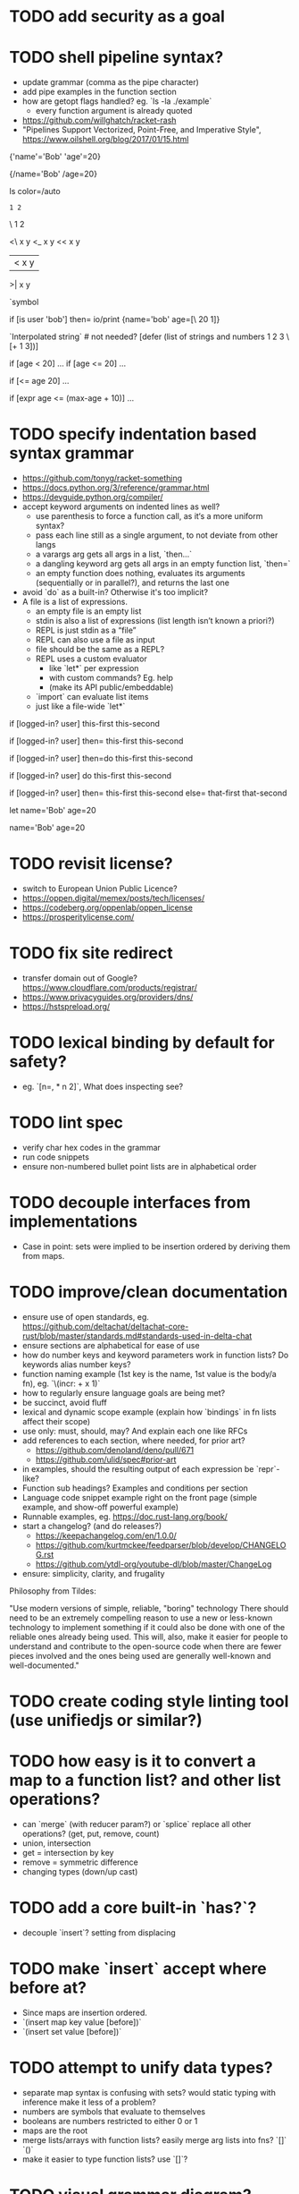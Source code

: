 * TODO add security as a goal

* TODO shell pipeline syntax?

- update grammar (comma as the pipe character) 
- add pipe examples in the function section 
- how are getopt flags handled? eg. `ls -la ./example`
  - every function argument is already quoted
- https://github.com/willghatch/racket-rash
- "Pipelines Support Vectorized, Point-Free, and Imperative Style", https://www.oilshell.org/blog/2017/01/15.html

# Symbols are unquoted strings, bare words.
# Still defined in the grammar. 
# Just don't have separate types.
# This means source parsing round-trip isn't 1:1.
# Precedent in the grammar transformations.

{'name'='Bob' 'age'=20}

# Dangling get chain reused for quoting.
# Equivalent.
# Ambiguous with accessing root entries? 

{/name='Bob' /age=20} 

# Useful also for command line flags.
# Eg: ls --color=auto

ls color=/auto

# Division syntax.

: 1 2
\ 1 2

# Numeric comparison operators.

<\ x y
<_ x y
<< x y
|< x y
>| x y



# Make it multiple values to generalize? Orthogonal? 
# How to escape? 

`symbol

if [is user 'bob'] then=
  io/print {name='bob' age=[\ 20 1]} 

`Interpolated string\n` # not needed? 
[defer (list of strings and numbers 1 2 3 \[+ 1 3])]

# Over using keyword parameters? 
if [age < 20] ...
if [age <= 20] ...

# And function names? 
if [<= age 20] ...

# Math expression helper? 
if [expr age <= (max-age + 10)] ...

# Avoid reserving equals sign?

* TODO specify indentation based syntax grammar

- https://github.com/tonyg/racket-something
- https://docs.python.org/3/reference/grammar.html
- https://devguide.python.org/compiler/
- accept keyword arguments on indented lines as well?
  - use parenthesis to force a function call, as it‘s a more uniform syntax?
  - pass each line still as a single argument, to not deviate from other langs 
  - a varargs arg gets all args in a list, `then...`
  - a dangling keyword arg gets all args in an empty function list, `then=`
  - an empty function does nothing, evaluates its arguments (sequentially or in parallel?), and returns the last one 
- avoid `do` as a built-in? Otherwise it's too implicit? 
- A file is a list of expressions. 
  - an empty file is an empty list
  - stdin is also a list of expressions (list length isn’t known a priori?)
  - REPL is just stdin as a “file”
  - REPL can also use a file as input
  - file should be the same as a REPL?
  - REPL uses a custom evaluator
    - like `let*` per expression
    - with custom commands? Eg. help
    - (make its API public/embeddable)
  - `import` can evaluate list items
  - just like a file-wide `let*`
 
if [logged-in? user]
  this-first
  this-second

if [logged-in? user] then=
  this-first
  this-second

if [logged-in? user] then=do
  this-first
  this-second

if [logged-in? user] do
  this-first
  this-second

if [logged-in? user]
  then=
    this-first
    this-second
  else=
    that-first
    that-second

let
  name='Bob'
  age=20

# Globals without `let`
name='Bob'
age=20

* TODO revisit license?

- switch to European Union Public Licence?
- https://oppen.digital/memex/posts/tech/licenses/
- https://codeberg.org/oppenlab/oppen_license
- https://prosperitylicense.com/ 

* TODO fix site redirect

- transfer domain out of Google? https://www.cloudflare.com/products/registrar/
- https://www.privacyguides.org/providers/dns/
- https://hstspreload.org/

* TODO lexical binding by default for safety?

- eg. `[n=, * n 2]`, What does inspecting see?

* TODO lint spec

- verify char hex codes in the grammar
- run code snippets
- ensure non-numbered bullet point lists are in alphabetical order

* TODO decouple interfaces from implementations

- Case in point: sets were implied to be insertion ordered by deriving them from maps. 

* TODO improve/clean documentation

- ensure use of open standards, eg. https://github.com/deltachat/deltachat-core-rust/blob/master/standards.md#standards-used-in-delta-chat
- ensure sections are alphabetical for ease of use
- how do number keys and keyword parameters work in function lists? Do keywords alias number keys?
- function naming example (1st key is the name, 1st value is the body/a fn), eg. `\(incr: + x 1)`
- how to regularly ensure language goals are being met?
- be succinct, avoid fluff
- lexical and dynamic scope example (explain how `bindings` in fn lists affect their scope)
- use only: must, should, may? And explain each one like RFCs
- add references to each section, where needed, for prior art?
  - https://github.com/denoland/deno/pull/671
  - https://github.com/ulid/spec#prior-art
- in examples, should the resulting output of each expression be `repr`-like?
- Function sub headings? Examples and conditions per section
- Language code snippet example right on the front page (simple example, and show-off powerful example)
- Runnable examples, eg. https://doc.rust-lang.org/book/
- start a changelog? (and do releases?)
  - https://keepachangelog.com/en/1.0.0/
  - https://github.com/kurtmckee/feedparser/blob/develop/CHANGELOG.rst 
  - https://github.com/ytdl-org/youtube-dl/blob/master/ChangeLog 
- ensure: simplicity, clarity, and frugality

Philosophy from Tildes:

"Use modern versions of simple, reliable, "boring" technology
There should need to be an extremely compelling reason to use a new or less-known technology to implement something if it could also be done with one of the reliable ones already being used.
This will, also, make it easier for people to understand and contribute to the open-source code when there are fewer pieces involved and the ones being used are generally well-known and well-documented."

* TODO create coding style linting tool (use unifiedjs or similar?)

* TODO how easy is it to convert a map to a function list? and other list operations? 

- can `merge` (with reducer param?) or `splice` replace all other operations? (get, put, remove, count)
- union, intersection
- get = intersection by key
- remove = symmetric difference
- changing types (down/up cast)

* TODO add a core built-in `has?`?

- decouple `insert`? setting from displacing

* TODO make `insert` accept where before at?

- Since maps are insertion ordered. 
- `(insert map key value [before])`
- `(insert set value [before])`

* TODO attempt to unify data types?

- separate map syntax is confusing with sets? would static typing with inference make it less of a problem?
- numbers are symbols that evaluate to themselves
- booleans are numbers restricted to either 0 or 1
- maps are the root
- merge lists/arrays with function lists? easily merge arg lists into fns? `[]` `()`
- make it easier to type function lists? use `[]`?

* TODO visual grammar diagram?

- validate grammar as part of the build anyway 
- Railroad Diagram Generator
- http://lua4z.com/doc/manual/syntax.md.html

* TODO build target to lint/validate CommonMark documents

- GitHub Super Linter, https://news.ycombinator.com/item?id=23563823
- https://talk.commonmark.org/t/is-there-a-commonmark-tidy-answer-kinda/2464/3
- https://github.com/DavidAnson/markdownlint
- https://github.com/markdownlint/markdownlint
- https://github.com/igorshubovych/markdownlint-cli
- https://github.com/remarkjs/remark-lint
- https://github.com/notslang/tidy-markdown

* TODO optional static typing?

- easier to navigate a new code base? 
- Remove prototypical inheritance?
- check out BLisp, https://ytakano.github.io/blisp/

* TODO support for streaming, iterators, delayed collections?

- stdlib or core?
- could be useful for shell pipelines?
- `next` is an iterator?
- generator expressions? JS yield?
- Can unify unwind with yield? 

* TODO replace exceptions/conditions/continuations with optionals?

- https://doc.rust-lang.org/book/ch09-02-recoverable-errors-with-result.html
- https://doc.rust-lang.org/std/panic/fn.catch_unwind.html
- http://joeduffyblog.com/2016/02/07/the-error-model/
- http://www.sheshbabu.com/posts/rust-error-handling/

* TODO generalize `:` and `.` to multiple elements?

- would enable more uses, eg. `127.0.0.1`, `12:45:00`
- too much added syntax?

* TODO multiline nesting comments? triple quotes?

- Language ergonomics shouldn't need an IDE?

* TODO make `count` throw an error for built-ins or foreign values?

* TODO verify soundness of Text

- Unicode/string/text/char/bytes support
- Rust String/Grapheme, <https://tildes.net/~comp/9t9/utf_8_everywhere#comment-2hai>

* TODO are decimals under-specified?

- exactness of floating point math, https://0.30000000000000004.com
- math numerals vs number and representations, eg. 0.999 = 1, https://news.ycombinator.com/item?id=23004086
- https://www.chiark.greenend.org.uk/~sgtatham/spigot/
- https://hackage.haskell.org/package/exact-real
- https://github.com/dpsanders/ExactReals.jl
- http://fredrikj.net/calcium/
- https://blog.acolyer.org/2020/10/02/toward-an-api-for-the-real-numbers/

* TODO syntax for complex numbers?

- Surreal numbers? https://en.wikipedia.org/wiki/Surreal_number
- number tower like Scheme? https://en.m.wikipedia.org/wiki/List_of_types_of_numbers

* TODO syntax for fractions?

* TODO syntax for imaginary numbers?

* TODO more Map subtypes? bidirectional map? sorted map?

* TODO numerical tower? with syntax?

- (prototype 0) # non-neg int
- (prototype 1) # positive int
- (prototype -1) # int
- (prototype 0.0) # non-neg decimal
- (prototype 1.0) # positive decimal
- (prototype -1.0) # decimal
- (prototype 1.(3)) # real
- (prototype 1+2i) # imaginary?

* TODO language and built-ins easy to parallelize?

* TODO how to expose language Metadata? version vs feature detection? 

- examples: line number, column number, size of maps, type of values, number numerator, denominator
- https://github.com/oilshell/oil/wiki/Feature-Detection-Is-Better-than-Version-Detection
- allow multiple versions of the same package (see Python venv)
- allow freezing/pinning dependency versions (version tree) 

* TODO allow easy FFI for reuse and interoperability

- This is a Must? 
- https://github.com/morloc-project/morloc

* TODO tabular lists? Data query language?

- https://github.com/Tablam/TablaM/blob/master/text.tbm
- only one way to query, https://github.com/Tablam/TablaM

* TODO FEXPRs: "Special Forms in Lisp", https://www.nhplace.com/kent/Papers/Special-Forms.html

- "On Fexprs and Defmacro"
  - https://news.ycombinator.com/item?id=24932701
  - https://www.brinckerhoff.org/scraps/joe-marshall-on-FEXPRS-and-DEFMACRO.txt
- macros instead of fexprs?
- arguments for quoted parameters aren’t automatically evaluated, but unquoted are?
- could allows early returns?
- could replace exceptions?
- potentially more performant?
- have quasi-quote and unquote?
- should `defer`'s `escape` accept multiple arguments?

* TODO Clojure change and state, http://www.infoq.com/presentations/Value-Identity-State-Rich-Hickey

* TODO "Empirical Analysis of Programming Language Adoption", Leo A. Meyerovich, Ariel Rabkin: http://sns.cs.princeton.edu/docs/asr-oopsla13.pdf

* TODO "Dealing with Properties", Martin Fowler, https://www.martinfowler.com/apsupp/properties.pdf

* TODO "The Once and Future Shell", https://angelhof.github.io/files/papers/shell-2021-hotos.pdf

* TODO evaluate typing difficulty of each identifier and syntax quantitatively

- Bulk analyze source code out there.
- Frequency of syntax tokens, familiarity, ease of typing, speaking, identifiers.
- Can the syntax grammar be simplified without hurting readability and flexibility?
- Can the language itself/concepts be simplified without sacrificing readability and flexibility?
- Use easier synonyms for hard to type words?
- https://en.wikipedia.org/wiki/Comparison_of_programming_languages_(syntax)
- http://hyperpolyglot.org/scripting
- https://github.com/anvaka/common-words/blob/master/README.md
- "Psychological effects of coding style"
  - https://www.devever.net/~hl/codingstylepsych
  - https://news.ycombinator.com/item?id=22992914

* TODO learn best/worst features of other languages/systems (check first the ones listed as inspiration)

- PowerShell
- Oil shell (tons of prior research) 
  - https://www.oilshell.org/blog/
  - https://github.com/oilshell/oil/wiki/Language-Design-Principles
- dgsh, directed graph shell, https://www2.dmst.aueb.gr/dds/sw/dgsh/
- nutshell, https://github.com/nushell/nushell
- Elm
- Rust, https://soc.me/languages/notes-on-rust.html
- Elvish, https://elv.sh/
- CAS Computer Algebra System
  - GNU Octave
  - Maxima Algebra System
  - Mathematica
  - SageMath
  - Matlab
- insect, https://insect.sh
- BLisp
- OCaml
- C
- Tcl/Tk
- TablaM
- Common Lisp
- JavaScript
- Perl
- Python
- Scheme
- Smalltalk
- Mesh Spreadsheet
- Java
- Clojure
- Self
- Kotlin
- Wren
- F#
- Ruby
- Julia
- Haskell
- Erlang
- Elixir
- Typed Racket
- PureScript
- Io
- ML
- Lua
- Haxe
- Shen
- REBOL
- Red
- HyperCard
- Awk
- Parabola.io
- Pascal
- R
- HyperTalk/HyperCard
- AppleScript
- bsed, https://github.com/andrewbihl/bsed
- xl, https://github.com/c3d/xl
- Oberon
- Janet
- V
